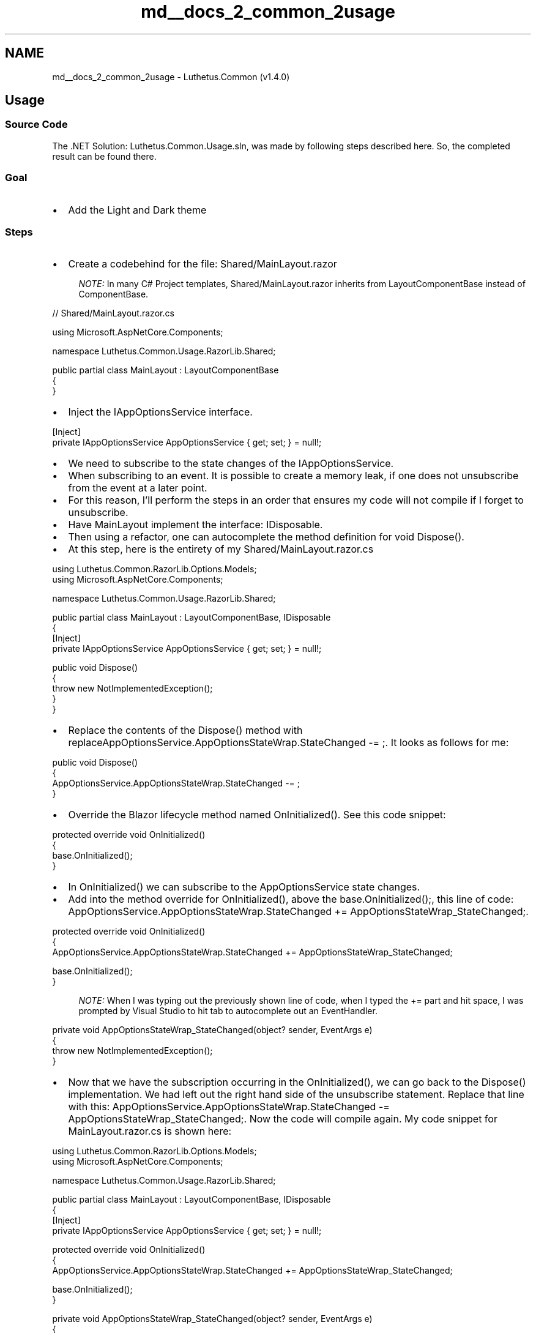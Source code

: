.TH "md__docs_2_common_2usage" 3 "Version 1.0.0" "Luthetus.Ide" \" -*- nroff -*-
.ad l
.nh
.SH NAME
md__docs_2_common_2usage \- Luthetus\&.Common (v1\&.4\&.0) 
.PP

.SH "Usage"
.PP
.SS "Source Code"
The \&.NET Solution: \fRLuthetus\&.Common\&.Usage\&.sln\fP, was made by following steps described here\&. So, the completed result can be found there\&.
.SS "Goal"
.IP "\(bu" 2
Add the \fRLight and Dark theme\fP
.PP
.SS "Steps"
.IP "\(bu" 2
Create a codebehind for the file: \fRShared/MainLayout\&.razor\fP
.PP

.PP
.RS 4
\fINOTE:\fP In many C# Project templates, \fRShared/MainLayout\&.razor\fP inherits from \fRLayoutComponentBase\fP instead of \fRComponentBase\fP\&. 
.RE
.PP

.PP
.PP
.nf
// Shared/MainLayout\&.razor\&.cs

using Microsoft\&.AspNetCore\&.Components;

namespace Luthetus\&.Common\&.Usage\&.RazorLib\&.Shared;

public partial class MainLayout : LayoutComponentBase
{
}
.fi
.PP

.PP
.IP "\(bu" 2
Inject the \fRIAppOptionsService\fP interface\&.
.PP

.PP
.PP
.nf
[Inject]
private IAppOptionsService AppOptionsService { get; set; } = null!;
.fi
.PP

.PP
.IP "\(bu" 2
We need to subscribe to the state changes of the IAppOptionsService\&.
.IP "\(bu" 2
When subscribing to an event\&. It is possible to create a memory leak, if one does not unsubscribe from the event at a later point\&.
.IP "\(bu" 2
For this reason, I'll perform the steps in an order that ensures my code will not compile if I forget to unsubscribe\&.
.IP "\(bu" 2
Have \fRMainLayout\fP implement the interface: \fRIDisposable\fP\&.
.IP "\(bu" 2
Then using a refactor, one can autocomplete the method definition for \fRvoid Dispose()\fP\&.
.IP "\(bu" 2
At this step, here is the entirety of my \fRShared/MainLayout\&.razor\&.cs\fP
.PP

.PP
.PP
.nf
using Luthetus\&.Common\&.RazorLib\&.Options\&.Models;
using Microsoft\&.AspNetCore\&.Components;

namespace Luthetus\&.Common\&.Usage\&.RazorLib\&.Shared;

public partial class MainLayout : LayoutComponentBase, IDisposable
{
    [Inject]
    private IAppOptionsService AppOptionsService { get; set; } = null!;

    public void Dispose()
    {
        throw new NotImplementedException();
    }
}
.fi
.PP

.PP
.IP "\(bu" 2
Replace the contents of the \fRDispose()\fP method with \fRreplaceAppOptionsService\&.AppOptionsStateWrap\&.StateChanged -= ;\fP\&. It looks as follows for me:
.PP

.PP
.PP
.nf
public void Dispose()
{
    AppOptionsService\&.AppOptionsStateWrap\&.StateChanged \-= ;
}
.fi
.PP

.PP
.IP "\(bu" 2
Override the Blazor lifecycle method named \fROnInitialized()\fP\&. See this code snippet:
.PP

.PP
.PP
.nf
protected override void OnInitialized()
{
    base\&.OnInitialized();
}
.fi
.PP

.PP
.IP "\(bu" 2
In \fROnInitialized()\fP we can subscribe to the \fRAppOptionsService\fP state changes\&.
.IP "\(bu" 2
Add into the method override for \fROnInitialized()\fP, above the \fRbase\&.OnInitialized();\fP, this line of code: \fRAppOptionsService\&.AppOptionsStateWrap\&.StateChanged += AppOptionsStateWrap_StateChanged;\fP\&.
.PP

.PP
.PP
.nf
protected override void OnInitialized()
{
    AppOptionsService\&.AppOptionsStateWrap\&.StateChanged += AppOptionsStateWrap_StateChanged;

    base\&.OnInitialized();
}
.fi
.PP

.PP
.RS 4
\fINOTE:\fP When I was typing out the previously shown line of code, when I typed the \fR+=\fP part and hit \fRspace\fP, I was prompted by Visual Studio to hit \fRtab\fP to autocomplete out an EventHandler\&. 
.RE
.PP

.PP
.PP
.nf
private void AppOptionsStateWrap_StateChanged(object? sender, EventArgs e)
{
    throw new NotImplementedException();
}
.fi
.PP

.PP
.IP "\(bu" 2
Now that we have the subscription occurring in the \fROnInitialized()\fP, we can go back to the \fRDispose()\fP implementation\&. We had left out the right hand side of the unsubscribe statement\&. Replace that line with this: \fRAppOptionsService\&.AppOptionsStateWrap\&.StateChanged -= AppOptionsStateWrap_StateChanged;\fP\&. Now the code will compile again\&. My code snippet for \fRMainLayout\&.razor\&.cs\fP is shown here:
.PP

.PP
.PP
.nf
using Luthetus\&.Common\&.RazorLib\&.Options\&.Models;
using Microsoft\&.AspNetCore\&.Components;

namespace Luthetus\&.Common\&.Usage\&.RazorLib\&.Shared;

public partial class MainLayout : LayoutComponentBase, IDisposable
{
    [Inject]
    private IAppOptionsService AppOptionsService { get; set; } = null!;

    protected override void OnInitialized()
    {
        AppOptionsService\&.AppOptionsStateWrap\&.StateChanged += AppOptionsStateWrap_StateChanged;

        base\&.OnInitialized();
    }

    private void AppOptionsStateWrap_StateChanged(object? sender, EventArgs e)
    {
        throw new NotImplementedException();
    }

    public void Dispose()
    {
        AppOptionsService\&.AppOptionsStateWrap\&.StateChanged \-= AppOptionsStateWrap_StateChanged;
    }
}
.fi
.PP

.PP
.IP "\(bu" 2
We need to re-render the component anytime that the AppOptionsState has its state change\&. So, the \fRAppOptionsStateWrap_StateChanged()\fP method needs to be changed\&.
.IP "\(bu" 2
Make the \fRAppOptionsStateWrap_StateChanged()\fP method \fRasync\fP\&. But keep \fRvoid\fP, since it is being used as an EventHandler\&.
.PP

.PP
Within the body for \fRAppOptionsStateWrap_StateChanged()\fP, put this line of code: \fRawait InvokeAsync(StateHasChanged);\fP\&.

.PP
In total, my \fRAppOptionsStateWrap_StateChanged()\fP method looks as follows:

.PP
.PP
.nf
private async void AppOptionsStateWrap_StateChanged(object? sender, EventArgs e)
{
    await InvokeAsync(StateHasChanged);
}
.fi
.PP

.PP
.IP "\(bu" 2
I want a <\fRselect\fP> HTML element where the options are the various themes that one can choose\&.
.IP "\(bu" 2
\fRShared/MainLayout\&.razor\fP has a <\fRdiv\fP> HTML element with the css class: \fRtop-row\fP\&. Inside this HTML element I will be putting the <\fRselect\fP> HTML element\&.
.IP "\(bu" 2
This <\fRselect\fP> HTML element already exists within the \fBLuthetus\&.Common\fP NuGet Package\&. Inside the previously described <\fRdiv\fP> add the markup: \fR<\fBLuthetus\&.Common\&.RazorLib\&.Options\&.Displays\&.InputAppTheme\fP />\fP as shown in the following snippet:
.PP

.PP
.PP
.nf
<!\-\- MainLayout\&.razor \-\->

@inherits LayoutComponentBase

<PageTitle>Luthetus\&.Common\&.Usage\&.ServerSide</PageTitle>

<Luthetus\&.Common\&.RazorLib\&.Installations\&.Displays\&.LuthetusCommonInitializer/>

<div class="page">
    <div class="sidebar">
        <NavMenu />
    </div>

    <main>
        <div class="top\-row px\-4">
            <!\-\- Here \-\->
            <Luthetus\&.Common\&.RazorLib\&.Options\&.Displays\&.InputAppTheme />
            <a href="https://docs\&.microsoft\&.com/aspnet/" target="_blank">About</a>
        </div>

        <article class="content px\-4">
            @Body
        </article>
    </main>
</div>
.fi
.PP

.PP
Here is a quick GIF as well that shows how the website looks as of this step:

.PP

.PP
.IP "\(bu" 2
When I change my selection in the \fR<\fBLuthetus\&.Common\&.RazorLib\&.Options\&.Displays\&.InputAppTheme\fP />\fP, I want the corresponding CSS class to be applied to the top-most <div> in \fRMainLayout\&.razor\fP\&. This would then allow me to cascade a color theme to child elements\&.
.IP "\(bu" 2
In \fRMainLayout\&.razor\fP, we need to locate the top-most <div>\&. Following that, we need to interpolate the css class which corresponds to the selected theme\&. I changed my top-most element's \fRclass\fP property to \fRclass="page @AppOptionsService\&.ThemeCssClassString"\fP\&. The following is the entirety of my \fRMainLayout\&.razor\fP:
.PP

.PP
.PP
.nf
<!\-\- MainLayout\&.razor \-\->

@inherits LayoutComponentBase

<PageTitle>Luthetus\&.Common\&.Usage\&.ServerSide</PageTitle>

<Luthetus\&.Common\&.RazorLib\&.Installations\&.Displays\&.LuthetusCommonInitializer/>

<div class="page @AppOptionsService\&.ThemeCssClassString">
    <div class="sidebar">
        <NavMenu />
    </div>

    <main>
        <div class="top\-row px\-4">
            <Luthetus\&.Common\&.RazorLib\&.Options\&.Displays\&.InputAppTheme />
            <a href="https://docs\&.microsoft\&.com/aspnet/" target="_blank">About</a>
        </div>

        <article class="content px\-4">
            @Body
        </article>
    </main>
</div>
.fi
.PP

.PP
The following GIF has open the browser's developer tools, while changing the selected theme\&. This shows that we are updating the \fRclass\fP property correctly\&.

.PP

.PP
.IP "\(bu" 2
Now we need to actually use the \fRCSS variables\fP which are defined in \fRluthetusCommon\&.css\fP
.PP

.PP
In the upcoming GIF I am going to show two ways that one can see all the \fRCSS variables\fP which are available from \fRluthetusCommon\&.css\fP\&.

.PP
.RS 4
\fINOTE:\fP This GIF is 2 minutes and 41 seconds long\&. #TODO: shorten the length of this GIF\&. 
.RE
.PP

.PP

.PP
.IP "\(bu" 2
Inside \fRMainLayout\&.razor\&.css\fP add the following code snippet:
.PP

.PP
.PP
.nf
div\&.top\-row {
    background\-color: var(\-\-luth_tertiary\-background\-color);
    color: var(\-\-luth_tertiary\-foreground\-color);
}

article\&.content {
    background\-color: var(\-\-luth_primary\-background\-color);
    color: var(\-\-luth_primary\-foreground\-color);
}
.fi
.PP

.PP
.IP "\(bu" 2
Now when we change the theme, parts of the website that use the CSS variables will change\&. See the following GIF:
.PP

.PP
.SH "Next tutorial: #TODO: Continue"
.PP

